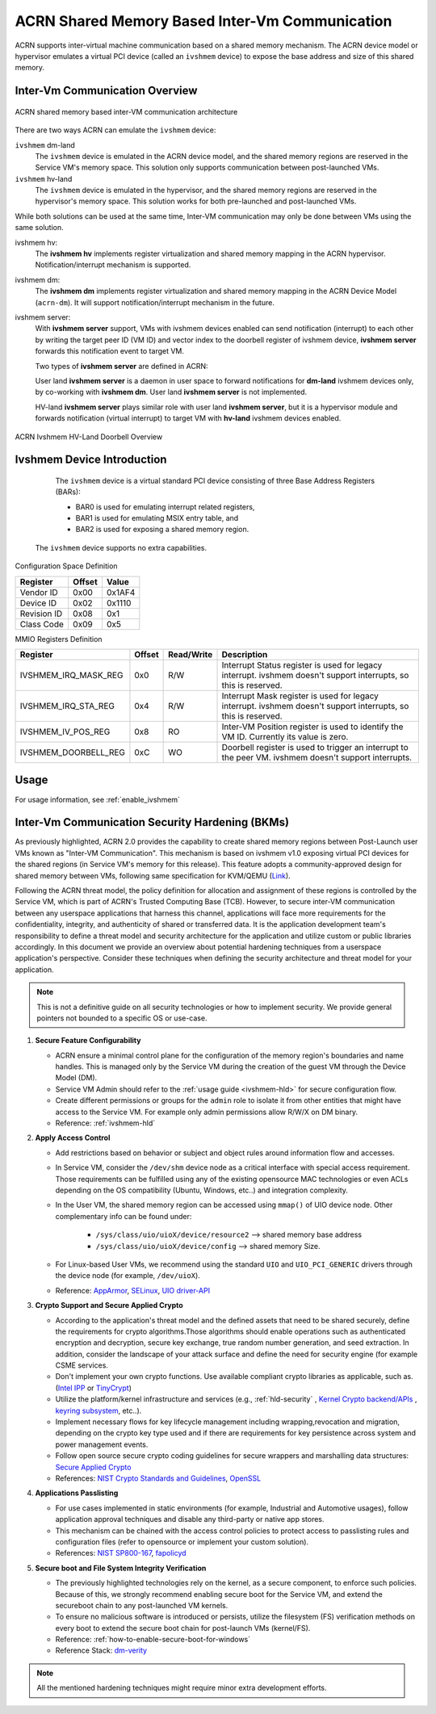 .. _ivshmem-hld:

ACRN Shared Memory Based Inter-Vm Communication
###############################################

ACRN supports inter-virtual machine communication based on a shared
memory mechanism. The ACRN device model or hypervisor emulates a virtual
PCI device (called an ``ivshmem`` device) to expose the base address and
size of this shared memory.

Inter-Vm Communication Overview
*******************************

.. figure:: images/ivshmem-architecture.png
   :align: center
   :name: ivshmem-architecture-overview

   ACRN shared memory based inter-VM communication architecture

There are two ways ACRN can emulate the ``ivshmem`` device:

``ivshmem`` dm-land
   The ``ivshmem`` device is emulated in the ACRN device model,
   and the shared memory regions are reserved in the Service VM's
   memory space.  This solution only supports communication between
   post-launched VMs.

``ivshmem`` hv-land
   The ``ivshmem`` device is emulated in the hypervisor, and the
   shared memory regions are reserved in the hypervisor's
   memory space.  This solution works for both pre-launched and
   post-launched VMs.

While both solutions can be used at the same time,  Inter-VM communication
may only be done between VMs using the same solution.

ivshmem hv:
   The **ivshmem hv** implements register virtualization
   and shared memory mapping in the ACRN hypervisor.
   Notification/interrupt mechanism is supported.

ivshmem dm:
   The **ivshmem dm** implements register virtualization
   and shared memory mapping in the ACRN Device Model (``acrn-dm``).
   It will support notification/interrupt mechanism in the future.

ivshmem server:
   With **ivshmem server** support, VMs with ivshmem devices enabled can send
   notification (interrupt) to each other by writing the target peer ID (VM ID)
   and vector index to the doorbell register of ivshmem device, **ivshmem server**
   forwards this notification event to target VM.

   Two types of **ivshmem server** are defined in ACRN:

   User land **ivshmem server** is a daemon in user space to forward notifications
   for **dm-land** ivshmem devices only, by co-working with **ivshmem dm**.
   User land **ivshmem server** is not implemented.

   HV-land **ivshmem server** plays similar role with user land **ivshmem server**,
   but it is a hypervisor module and forwards notification (virtual interrupt) to
   target VM with  **hv-land** ivshmem devices enabled.

.. figure:: images/ivshmem-hv-land-doorbell.png
   :align: center
   :name: ivshmem-hv-land-doorbell-overview

   ACRN Ivshmem HV-Land Doorbell Overview

Ivshmem Device Introduction
***************************

   The ``ivshmem`` device is a virtual standard PCI device consisting of
   three Base Address Registers (BARs):

   * BAR0 is used for emulating interrupt related registers,
   * BAR1 is used for emulating MSIX entry table, and
   * BAR2 is used for exposing a shared memory region.

  The ``ivshmem`` device supports no extra capabilities.

Configuration Space Definition

+---------------+----------+----------+
| Register      | Offset   | Value    |
+===============+==========+==========+
| Vendor ID     | 0x00     | 0x1AF4   |
+---------------+----------+----------+
| Device ID     | 0x02     | 0x1110   |
+---------------+----------+----------+
| Revision ID   | 0x08     | 0x1      |
+---------------+----------+----------+
| Class Code    | 0x09     | 0x5      |
+---------------+----------+----------+


MMIO Registers Definition

.. list-table::
   :widths: auto
   :header-rows: 1

   * - Register
     - Offset
     - Read/Write
     - Description
   * - IVSHMEM\_IRQ\_MASK\_REG
     - 0x0
     - R/W
     - Interrupt Status register is used for legacy interrupt.
       ivshmem doesn't support interrupts, so this is reserved.
   * - IVSHMEM\_IRQ\_STA\_REG
     - 0x4
     - R/W
     - Interrupt Mask register is used for legacy interrupt.
       ivshmem doesn't support interrupts, so this is reserved.
   * - IVSHMEM\_IV\_POS\_REG
     - 0x8
     - RO
     - Inter-VM Position register is used to identify the VM ID.
       Currently its value is zero.
   * - IVSHMEM\_DOORBELL\_REG
     - 0xC
     - WO
     - Doorbell register is used to trigger an interrupt to the peer VM.
       ivshmem doesn't support interrupts.

Usage
*****

For usage information, see :ref:`enable_ivshmem`

Inter-Vm Communication Security Hardening (BKMs)
************************************************

As previously highlighted, ACRN 2.0 provides the capability to create shared
memory regions between Post-Launch user VMs known as "Inter-VM Communication".
This mechanism is based on ivshmem v1.0 exposing virtual PCI devices for the
shared regions (in Service VM's memory for this release). This feature adopts a
community-approved design for shared memory between VMs, following same
specification for KVM/QEMU (`Link <https://git.qemu.org/?p=qemu.git;a=blob_plain;f=docs/specs/ivshmem-spec.txt;hb=HEAD>`_).

Following the ACRN threat model, the policy definition for allocation and
assignment of these regions is controlled by the Service VM, which is part of
ACRN's Trusted Computing Base (TCB). However, to secure inter-VM communication
between any userspace applications that harness this channel, applications will
face more requirements for the confidentiality, integrity, and authenticity of
shared or transferred data. It is the application development team's
responsibility to define a threat model and security architecture for the
application and utilize custom or public libraries accordingly. In this document
we provide an overview about potential hardening techniques from a userspace
application's perspective. Consider these techniques when defining the security
architecture and threat model for your application.

.. note:: This is not a definitive guide on all security technologies or how to implement security. We provide general pointers not bounded to a specific OS or use-case.

1. **Secure Feature Configurability**

   - ACRN ensure a minimal control plane for the configuration of the memory region's boundaries and name handles. This is managed only by the Service VM during the creation of the guest VM through the Device Model (DM).
   - Service VM Admin should refer to the :ref:`usage guide <ivshmem-hld>` for secure configuration flow.
   - Create different permissions or groups for the ``admin`` role to isolate it from other entities that might have access to the Service VM. For example only admin permissions allow R/W/X on DM binary.
   - Reference: :ref:`ivshmem-hld`

2. **Apply Access Control**

   - Add restrictions based on behavior or subject and object rules around information flow and accesses.
   - In Service VM, consider the ``/dev/shm`` device node as a critical interface with special access requirement. Those requirements can be fulfilled using any of the existing opensource MAC technologies or even ACLs depending on the OS compatibility (Ubuntu, Windows, etc..) and integration complexity.
   - In the User VM, the shared memory region can be accessed using ``mmap()`` of UIO device node. Other complementary info can be found under:

      - ``/sys/class/uio/uioX/device/resource2`` --> shared memory base address
      - ``/sys/class/uio/uioX/device/config`` --> shared memory Size.

   - For Linux-based User VMs, we recommend using the standard ``UIO`` and ``UIO_PCI_GENERIC`` drivers through the device node (for example, ``/dev/uioX``).
   - Reference: `AppArmor <https://wiki.ubuntuusers.de/AppArmor/>`_, `SELinux <https://selinuxproject.org/page/Main_Page>`_, `UIO driver-API <https://www.kernel.org/doc/html/v4.12/driver-api/uio-howto.html>`_


3. **Crypto Support and Secure Applied Crypto**

   - According to the application's threat model and the defined assets that need to be shared securely, define the requirements for crypto algorithms.Those algorithms should enable operations such as authenticated encryption and decryption, secure key exchange, true random number generation, and seed extraction. In addition, consider the landscape of your attack surface and define the need for security engine (for example CSME services.
   - Don't implement your own crypto functions. Use available compliant crypto libraries as applicable, such as. (`Intel IPP <https://github.com/intel/ipp-crypto>`_ or `TinyCrypt <https://01.org/tinycrypt>`_)
   - Utilize the platform/kernel infrastructure and services (e.g., :ref:`hld-security` , `Kernel Crypto backend/APIs <https://www.kernel.org/doc/html/v5.4/crypto/index.html>`_ , `keyring subsystem <https://www.man7.org/linux/man-pages/man7/keyrings.7.html>`_, etc..).
   - Implement necessary flows for key lifecycle management including wrapping,revocation and migration, depending on the crypto key type used and if there are requirements for key persistence across system and power management events.
   - Follow open source secure crypto coding guidelines for secure wrappers and marshalling data structures: `Secure Applied Crypto <https://github.com veorq/cryptocoding>`_
   - References: `NIST Crypto Standards and Guidelines <https://csrc.nist.gov/projects/cryptographic-standards-and-guidelines>`_, `OpenSSL <https://www.openssl.org/>`_


4. **Applications Passlisting**

   - For use cases implemented in static environments (for example, Industrial and Automotive usages), follow application approval techniques and disable any third-party or native app stores.
   - This mechanism can be chained with the access control policies to protect access to passlisting rules and configuration files (refer to opensource or implement your custom solution).
   - References: `NIST SP800-167 <https://nvlpubs.nist.gov/nistpubs/SpecialPublications/NIST.SP.800-167.pdf>`_, `fapolicyd <https://github.com/linux-application-whitelisting/fapolicyd>`_


5. **Secure boot and File System Integrity Verification**

   - The previously highlighted technologies rely on the kernel, as a secure component, to enforce such policies. Because of this, we strongly recommend enabling secure boot for the Service VM, and extend the secureboot chain to any post-launched VM kernels.
   - To ensure no malicious software is introduced or persists, utilize the filesystem (FS) verification methods on every boot to extend the secure boot chain for post-launch VMs (kernel/FS).
   - Reference: :ref:`how-to-enable-secure-boot-for-windows`
   - Reference Stack:  `dm-verity <https://www.kernel.org/doc/html/latest/admin-guide/device-mapper/verity.html>`_

.. note:: All the mentioned hardening techniques might require minor extra development efforts.
